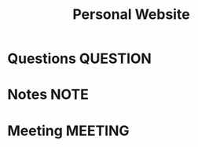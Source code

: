#+TITLE: Personal Website
#+FILETAGS: PERSONAL @sideproject mywebsite

* Questions :QUESTION:
* Notes :NOTE:
* Meeting :MEETING:
